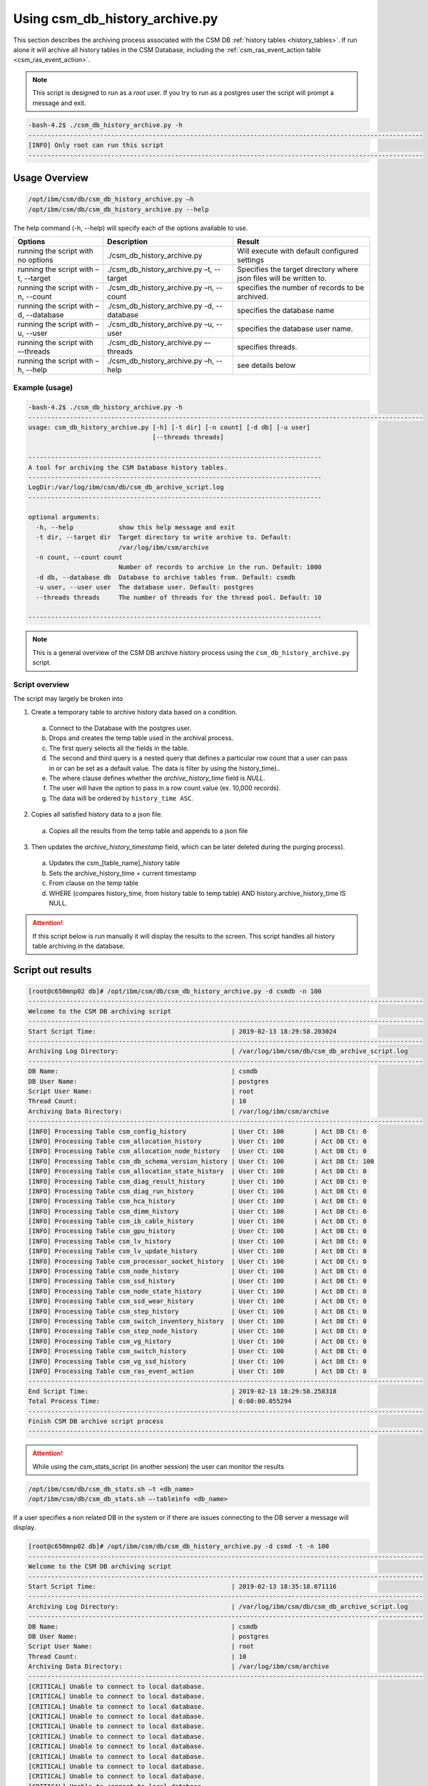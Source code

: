 Using csm_db_history_archive.py
===============================

This section describes the archiving process associated with the CSM DB :ref:`history tables <history_tables>`.
If run alone it will archive all history tables in the CSM Database, including the 
:ref:`csm_ras_event_action table <csm_ras_event_action>`.

.. note:: This script is designed to run as a `root` user. If you try to run as a postgres user the script will prompt a message and exit.

.. code-block:: bash

 -bash-4.2$ ./csm_db_history_archive.py -h
 ---------------------------------------------------------------------------------------------------------
 [INFO] Only root can run this script
 ---------------------------------------------------------------------------------------------------------

Usage Overview
--------------

.. code-block:: bash

 /opt/ibm/csm/db/csm_db_history_archive.py –h
 /opt/ibm/csm/db/csm_db_history_archive.py --help

The help command (-h, --help) will specify each of the options available to use.

+------------------------------------+--------------------------------------------+-------------------------------------------+
|               Options              |                 Description                |                   Result                  |
+====================================+============================================+===========================================+
| running the script with no options | ./csm_db_history_archive.py                | Will execute with default configured      |
|                                    |                                            | settings                                  |
+------------------------------------+--------------------------------------------+-------------------------------------------+
| running the script with            | ./csm_db_history_archive.py –t, --target   | Specifies the target directory where      |
| –t, --target                       |                                            | json files will be written to.            |
+------------------------------------+--------------------------------------------+-------------------------------------------+
| running the script with            | ./csm_db_history_archive.py –n, --count    | specifies the number of records to be     |
| -n, --count                        |                                            | archived.                                 |
+------------------------------------+--------------------------------------------+-------------------------------------------+
| running the script with            | ./csm_db_history_archive.py -d, --database | specifies the database name               |
| –d, --database                     |                                            |                                           |
+------------------------------------+--------------------------------------------+-------------------------------------------+
| running the script with            | ./csm_db_history_archive.py –u, --user     | specifies the database user name.         |
| –u, --user                         |                                            |                                           |
+------------------------------------+--------------------------------------------+-------------------------------------------+
| running the script with            | ./csm_db_history_archive.py –-threads      | specifies threads.                        |
| –-threads                          |                                            |                                           |
+------------------------------------+--------------------------------------------+-------------------------------------------+
| running the script with            | ./csm_db_history_archive.py –h, --help     | see details below                         |
| –h, --help                         |                                            |                                           |
+------------------------------------+--------------------------------------------+-------------------------------------------+

Example (usage)
^^^^^^^^^^^^^^^

.. code-block:: bash

 -bash-4.2$ ./csm_db_history_archive.py -h
 ---------------------------------------------------------------------------------------------------------
 usage: csm_db_history_archive.py [-h] [-t dir] [-n count] [-d db] [-u user]
                                  [--threads threads]
 
 ------------------------------------------------------------------------------
 A tool for archiving the CSM Database history tables.
 ------------------------------------------------------------------------------
 LogDir:/var/log/ibm/csm/db/csm_db_archive_script.log
 ------------------------------------------------------------------------------
 
 optional arguments:
   -h, --help            show this help message and exit
   -t dir, --target dir  Target directory to write archive to. Default:
                         /var/log/ibm/csm/archive
   -n count, --count count
                         Number of records to archive in the run. Default: 1000
   -d db, --database db  Database to archive tables from. Default: csmdb
   -u user, --user user  The database user. Default: postgres
   --threads threads     The number of threads for the thread pool. Default: 10
 
 ------------------------------------------------------------------------------

.. note:: This is a general overview of the CSM DB archive history process using the ``csm_db_history_archive.py`` script.

Script overview
^^^^^^^^^^^^^^^
The script may largely be broken into 

1. Create a temporary table to archive history data based on a condition.

  a. Connect to the Database with the postgres user.
  #. Drops and creates the temp table used in the archival process.
  #. The first query selects all the fields in the table.
  #. The second and third query is a nested query that defines a particular row count that a user can pass in or can be set as a default value. The data is filter by using the history_time)..
  #. The where clause defines whether the *archive_history_time* field is *NULL*.
  #. The user will have the option to pass in a row count value (ex. 10,000 records).
  #. The data will be ordered by ``history_time ASC``.

2. Copies all satisfied history data to a json file.
  
  a. Copies all the results from the temp table and appends to a json file

3. Then updates the *archive_history_timestamp* field, which can be later deleted during the purging process).

  a. Updates the csm_[table_name]_history table
  #. Sets the archive_history_time = current timestamp
  #. From clause on the temp table
  #. WHERE (compares history_time, from history table to temp table) AND history.archive_history_time IS NULL.


.. attention:: If this script below is run manually it will display the results to the screen.  
    This script handles all history table archiving in the database.

Script out results
------------------

.. code-block:: bash

 [root@c650mnp02 db]# /opt/ibm/csm/db/csm_db_history_archive.py -d csmdb -n 100
 ---------------------------------------------------------------------------------------------------------
 Welcome to the CSM DB archiving script
 ---------------------------------------------------------------------------------------------------------
 Start Script Time:                                    | 2019-02-13 18:29:58.203024
 ---------------------------------------------------------------------------------------------------------
 Archiving Log Directory:                              | /var/log/ibm/csm/db/csm_db_archive_script.log
 ---------------------------------------------------------------------------------------------------------
 DB Name:                                              | csmdb
 DB User Name:                                         | postgres
 Script User Name:                                     | root
 Thread Count:                                         | 10
 Archiving Data Directory:                             | /var/log/ibm/csm/archive
 ---------------------------------------------------------------------------------------------------------
 [INFO] Processing Table csm_config_history            | User Ct: 100        | Act DB Ct: 0
 [INFO] Processing Table csm_allocation_history        | User Ct: 100        | Act DB Ct: 0
 [INFO] Processing Table csm_allocation_node_history   | User Ct: 100        | Act DB Ct: 0
 [INFO] Processing Table csm_db_schema_version_history | User Ct: 100        | Act DB Ct: 100
 [INFO] Processing Table csm_allocation_state_history  | User Ct: 100        | Act DB Ct: 0
 [INFO] Processing Table csm_diag_result_history       | User Ct: 100        | Act DB Ct: 0
 [INFO] Processing Table csm_diag_run_history          | User Ct: 100        | Act DB Ct: 0
 [INFO] Processing Table csm_hca_history               | User Ct: 100        | Act DB Ct: 0
 [INFO] Processing Table csm_dimm_history              | User Ct: 100        | Act DB Ct: 0
 [INFO] Processing Table csm_ib_cable_history          | User Ct: 100        | Act DB Ct: 0
 [INFO] Processing Table csm_gpu_history               | User Ct: 100        | Act DB Ct: 0
 [INFO] Processing Table csm_lv_history                | User Ct: 100        | Act DB Ct: 0
 [INFO] Processing Table csm_lv_update_history         | User Ct: 100        | Act DB Ct: 0
 [INFO] Processing Table csm_processor_socket_history  | User Ct: 100        | Act DB Ct: 0
 [INFO] Processing Table csm_node_history              | User Ct: 100        | Act DB Ct: 0
 [INFO] Processing Table csm_ssd_history               | User Ct: 100        | Act DB Ct: 0
 [INFO] Processing Table csm_node_state_history        | User Ct: 100        | Act DB Ct: 0
 [INFO] Processing Table csm_ssd_wear_history          | User Ct: 100        | Act DB Ct: 0
 [INFO] Processing Table csm_step_history              | User Ct: 100        | Act DB Ct: 0
 [INFO] Processing Table csm_switch_inventory_history  | User Ct: 100        | Act DB Ct: 0
 [INFO] Processing Table csm_step_node_history         | User Ct: 100        | Act DB Ct: 0
 [INFO] Processing Table csm_vg_history                | User Ct: 100        | Act DB Ct: 0
 [INFO] Processing Table csm_switch_history            | User Ct: 100        | Act DB Ct: 0
 [INFO] Processing Table csm_vg_ssd_history            | User Ct: 100        | Act DB Ct: 0
 [INFO] Processing Table csm_ras_event_action          | User Ct: 100        | Act DB Ct: 0
 ---------------------------------------------------------------------------------------------------------
 End Script Time:                                      | 2019-02-13 18:29:58.258318
 Total Process Time:                                   | 0:00:00.055294
 ---------------------------------------------------------------------------------------------------------
 Finish CSM DB archive script process
 ---------------------------------------------------------------------------------------------------------

.. attention:: While using the csm_stats_script (in another session) the user can monitor the results

.. code-block:: bash

 /opt/ibm/csm/db/csm_db_stats.sh –t <db_name>
 /opt/ibm/csm/db/csm_db_stats.sh –-tableinfo <db_name>

If a user specifies a non related DB in the system or if there are issues connecting to the DB server a message will display.

.. code-block:: bash

 [root@c650mnp02 db]# /opt/ibm/csm/db/csm_db_history_archive.py -d csmd -t -n 100
 ---------------------------------------------------------------------------------------------------------
 Welcome to the CSM DB archiving script
 ---------------------------------------------------------------------------------------------------------
 Start Script Time:                                    | 2019-02-13 18:35:18.071116
 ---------------------------------------------------------------------------------------------------------
 Archiving Log Directory:                              | /var/log/ibm/csm/db/csm_db_archive_script.log
 ---------------------------------------------------------------------------------------------------------
 DB Name:                                              | csmdb
 DB User Name:                                         | postgres
 Script User Name:                                     | root
 Thread Count:                                         | 10
 Archiving Data Directory:                             | /var/log/ibm/csm/archive
 ---------------------------------------------------------------------------------------------------------
 [CRITICAL] Unable to connect to local database.
 [CRITICAL] Unable to connect to local database.
 [CRITICAL] Unable to connect to local database.
 [CRITICAL] Unable to connect to local database.
 [CRITICAL] Unable to connect to local database.
 [CRITICAL] Unable to connect to local database.
 [CRITICAL] Unable to connect to local database.
 [CRITICAL] Unable to connect to local database.
 [CRITICAL] Unable to connect to local database.
 [CRITICAL] Unable to connect to local database.
 [CRITICAL] Unable to connect to local database.
 [CRITICAL] Unable to connect to local database.
 [CRITICAL] Unable to connect to local database.
 [CRITICAL] Unable to connect to local database.
 [CRITICAL] Unable to connect to local database.
 [CRITICAL] Unable to connect to local database.
 [CRITICAL] Unable to connect to local database.
 [CRITICAL] Unable to connect to local database.
 [CRITICAL] Unable to connect to local database.
 [CRITICAL] Unable to connect to local database.
 [CRITICAL] Unable to connect to local database.
 [CRITICAL] Unable to connect to local database.
 [CRITICAL] Unable to connect to local database.
 [CRITICAL] Unable to connect to local database.
 [CRITICAL] Unable to connect to local database.
 ---------------------------------------------------------------------------------------------------------
 End Script Time:                                      | 2019-02-13 18:29:58.258318
 Total Process Time:                                   | 0:00:00.055294
 ---------------------------------------------------------------------------------------------------------
 Finish CSM DB archive script process
 ---------------------------------------------------------------------------------------------------------

.. note:: Directory: Currently the scripts are setup to archive the results in a specified directory.

The history table data will be archived in a `.json` file format and in the specified or default directory:
``csm_allocation_history.archive.2018-11-23.json``

The history table log file will be in a `.log` file format and in the default directory:
``/var/log/ibm/csm/db/csm_db_archive_script.log``
